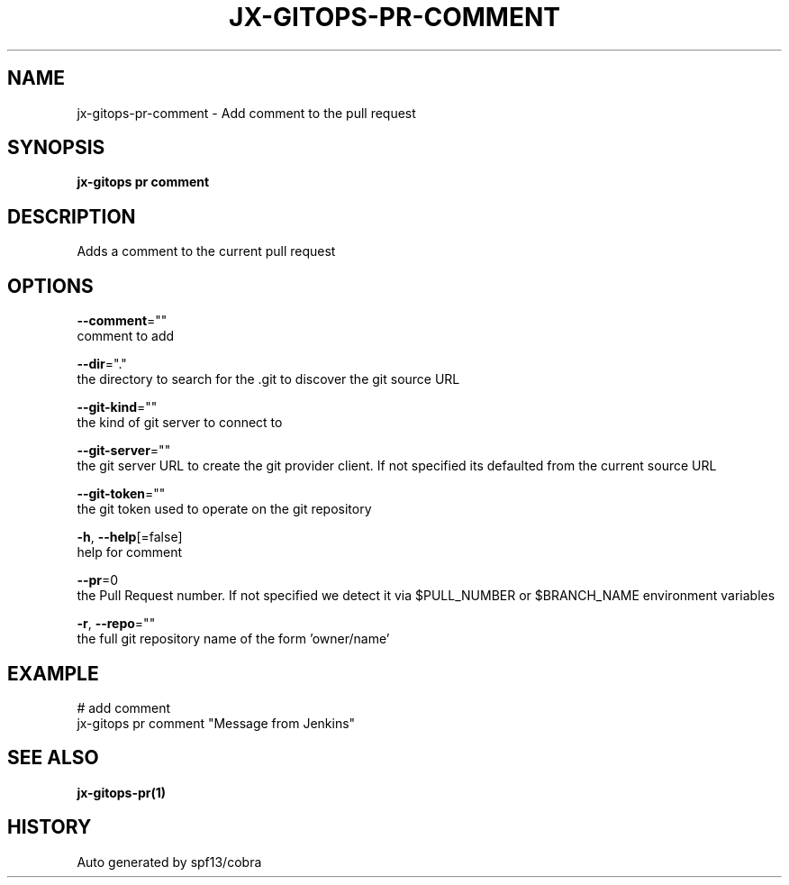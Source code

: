 .TH "JX-GITOPS\-PR\-COMMENT" "1" "" "Auto generated by spf13/cobra" "" 
.nh
.ad l


.SH NAME
.PP
jx\-gitops\-pr\-comment \- Add comment to the pull request


.SH SYNOPSIS
.PP
\fBjx\-gitops pr comment\fP


.SH DESCRIPTION
.PP
Adds a comment to the current pull request


.SH OPTIONS
.PP
\fB\-\-comment\fP=""
    comment to add

.PP
\fB\-\-dir\fP="."
    the directory to search for the .git to discover the git source URL

.PP
\fB\-\-git\-kind\fP=""
    the kind of git server to connect to

.PP
\fB\-\-git\-server\fP=""
    the git server URL to create the git provider client. If not specified its defaulted from the current source URL

.PP
\fB\-\-git\-token\fP=""
    the git token used to operate on the git repository

.PP
\fB\-h\fP, \fB\-\-help\fP[=false]
    help for comment

.PP
\fB\-\-pr\fP=0
    the Pull Request number. If not specified we detect it via $PULL\_NUMBER or $BRANCH\_NAME environment variables

.PP
\fB\-r\fP, \fB\-\-repo\fP=""
    the full git repository name of the form 'owner/name'


.SH EXAMPLE
.PP
# add comment
  jx\-gitops pr comment "Message from Jenkins"


.SH SEE ALSO
.PP
\fBjx\-gitops\-pr(1)\fP


.SH HISTORY
.PP
Auto generated by spf13/cobra
